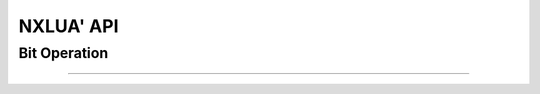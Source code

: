 NXLUA' API
======================================

Bit Operation
--------------------------------------


~~~~~~~~~~~~~~~~~~~~~~~~~~~~~~~~~~~~~~